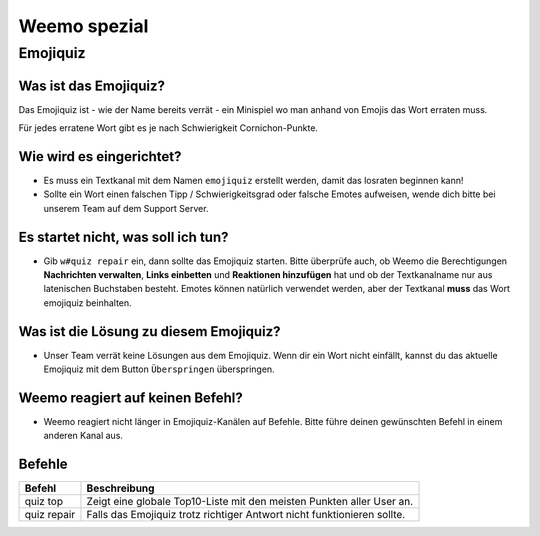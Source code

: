 *************
Weemo spezial
*************

.. _emojiquiz:

Emojiquiz
=========

Was ist das Emojiquiz?
^^^^^^^^^^^^^^^^^^^^^^

Das Emojiquiz ist - wie der Name bereits verrät - ein Minispiel wo man anhand von Emojis das Wort erraten muss.

Für jedes erratene Wort gibt es je nach Schwierigkeit Cornichon-Punkte.

Wie wird es eingerichtet?
^^^^^^^^^^^^^^^^^^^^^^^^^

- Es muss ein Textkanal mit dem Namen ``emojiquiz`` erstellt werden, damit das losraten beginnen kann!
- Sollte ein Wort einen falschen Tipp / Schwierigkeitsgrad oder falsche Emotes aufweisen, wende dich bitte bei unserem Team auf dem Support Server.

Es startet nicht, was soll ich tun?
^^^^^^^^^^^^^^^^^^^^^^^^^^^^^^^^^^^
- Gib ``w#quiz repair`` ein, dann sollte das Emojiquiz starten. Bitte überprüfe auch, ob Weemo die Berechtigungen **Nachrichten verwalten**, **Links einbetten** und **Reaktionen hinzufügen** hat und ob der Textkanalname nur aus latenischen Buchstaben besteht. Emotes können natürlich verwendet werden, aber der Textkanal **muss** das Wort emojiquiz beinhalten.

Was ist die Lösung zu diesem Emojiquiz?
^^^^^^^^^^^^^^^^^^^^^^^^^^^^^^^^^^^
- Unser Team verrät keine Lösungen aus dem Emojiquiz. Wenn dir ein Wort nicht einfällt, kannst du das aktuelle Emojiquiz mit dem Button ``Überspringen`` überspringen.

Weemo reagiert auf keinen Befehl?
^^^^^^^^^^^^^^^^^^^^^^^^^^^^^^^^^^^
- Weemo reagiert nicht länger in Emojiquiz-Kanälen auf Befehle. Bitte führe deinen gewünschten Befehl in einem anderen Kanal aus.

.. _emojiquiz_befehle:

Befehle
^^^^^^^

.. csv-table::
    :widths: auto
    :align: left
    :header: "Befehl", "Beschreibung"

    "quiz top", "Zeigt eine globale Top10-Liste mit den meisten Punkten aller User an."
    "quiz repair", "Falls das Emojiquiz trotz richtiger Antwort nicht funktionieren sollte."
